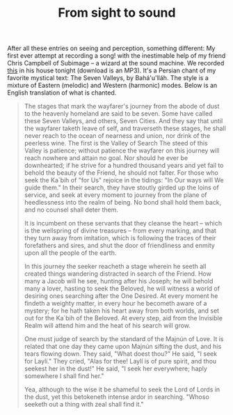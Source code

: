 :PROPERTIES:
:ID:       4645D114-7FC1-4CC2-8495-8E4421C1B2C3
:SLUG:     from-sight-to-sound
:END:
#+filetags: :journal:
#+title: From sight to sound

After all these entries on seeing and perception, something different:
My first ever attempt at recording a song! with the inestimable help of
my friend Chris Campbell of Subimage -- a wizard at the sound machine.
We recorded [[file:mp3/haftvadi.mp3][this]] in his house tonight
(download is an MP3). It's a Persian chant of my favorite mystical text:
The Seven Valleys, by Bahá'u'lláh. The style is a mixture of Eastern
(melodic) and Western (harmonic) modes. Below is an English translation
of what is chanted.

#+BEGIN_QUOTE
The stages that mark the wayfarer's journey from the abode of dust to
the heavenly homeland are said to be seven. Some have called these Seven
Valleys, and others, Seven Cities. And they say that until the wayfarer
taketh leave of self, and traverseth these stages, he shall never reach
to the ocean of nearness and union, nor drink of the peerless wine. The
first is the Valley of Search The steed of this Valley is patience;
without patience the wayfarer on this journey will reach nowhere and
attain no goal. Nor should he ever be downhearted; if he strive for a
hundred thousand years and yet fail to behold the beauty of the Friend,
he should not falter. For those who seek the Ka`bih of "for Us" rejoice
in the tidings: "In Our ways will We guide them." In their search, they
have stoutly girded up the loins of service, and seek at every moment to
journey from the plane of heedlessness into the realm of being. No bond
shall hold them back, and no counsel shall deter them.

It is incumbent on these servants that they cleanse the heart -- which
is the wellspring of divine treasures -- from every marking, and that
they turn away from imitation, which is following the traces of their
forefathers and sires, and shut the door of friendliness and enmity upon
all the people of the earth.

In this journey the seeker reacheth a stage wherein he seeth all created
things wandering distracted in search of the Friend. How many a Jacob
will he see, hunting after his Joseph; he will behold many a lover,
hasting to seek the Beloved, he will witness a world of desiring ones
searching after the One Desired. At every moment he findeth a weighty
matter, in every hour he becometh aware of a mystery; for he hath taken
his heart away from both worlds, and set out for the Ka`bih of the
Beloved. At every step, aid from the Invisible Realm will attend him and
the heat of his search will grow.

One must judge of search by the standard of the Majnún of Love. It is
related that one day they came upon Majnún sifting the dust, and his
tears flowing down. They said, "What doest thou?" He said, "I seek for
Laylí." They cried, "Alas for thee! Laylí is of pure spirit, and thou
seekest her in the dust!" He said, "I seek her everywhere; haply
somewhere I shall find her."

Yea, although to the wise it be shameful to seek the Lord of Lords in
the dust, yet this betokeneth intense ardor in searching. "Whoso seeketh
out a thing with zeal shall find it."

#+END_QUOTE
